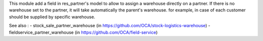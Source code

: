 This module add a field in res_partner's model to allow to assign a warehouse directly on a partner.
If there is no warehouse set to the partner, it will take automatically the parent's warehouse.
for example, in case of each customer should be supplied by specific warehouse.

See also :
- stock_sale_partner_warehouse (in https://github.com/OCA/stock-logistics-warehouse)
- fieldservice_partner_warehouse (in https://github.com/OCA/field-service)
